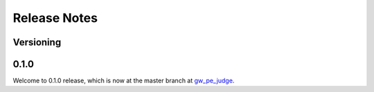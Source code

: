 Release Notes
=============

Versioning
----------
..
    Describe how the project is versioned. For example:

    We use `SemVer <http://semver.org/>`_ for versioning. For the versions available,
    see the `the project tags <https://github.com/avivajpeyi/gw_pe_judge/tags>`_.

0.1.0
-----

Welcome to  0.1.0 release, which is now at the master branch
at `gw_pe_judge <https://github.com/avivajpeyi/gw_pe_judge>`_.

..
    List here features and bugfixes in <Version>.

    *Features/Bug Fixes:*

    * Closed #1: what it was about
    * Introduces !2: th merge about